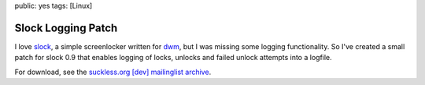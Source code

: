 public: yes
tags: [Linux]

Slock Logging Patch
===================

I love `slock <http://tools.suckless.org/slock>`_, a simple screenlocker written for `dwm
<http://dwm.suckless.org/>`_, but I was missing some logging functionality. So I've created a small
patch for slock 0.9 that enables logging of locks, unlocks and failed unlock attempts into a
logfile.

For download, see the `suckless.org [dev] mailinglist archive
<http://lists.suckless.org/dev/1011/6362.html>`_.
